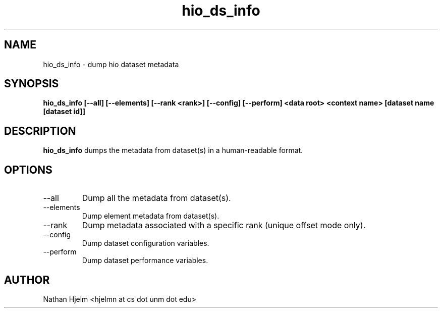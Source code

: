 .\" -*- nroff -*-
.\" Copyright 2016 Los Alamos National Security, LLC. All rights
.\" reserved.
.\" $COPYRIGHT$
.TH hio_ds_info 1 "October 2016" libhio "User Manuals"
.SH NAME
hio_ds_info \- dump hio dataset metadata
.SH SYNOPSIS
\fBhio_ds_info [--all] [--elements] [--rank <rank>] [--config]
[--perform] <data root> <context name> [dataset name [dataset id]]\fP
.SH DESCRIPTION
\fBhio_ds_info\fP dumps the metadata from dataset(s) in a
human-readable format.
.SH OPTIONS
.IP --all | -a
Dump all the metadata from dataset(s).
.IP --elements | -e
Dump element metadata from dataset(s).
.IP --rank | -r
Dump metadata associated with a specific rank (unique offset mode
only).
.IP --config | -c
Dump dataset configuration variables.
.IP --perform | -p
Dump dataset performance variables.
.SH AUTHOR
Nathan Hjelm <hjelmn at cs dot unm dot edu>
\fB
